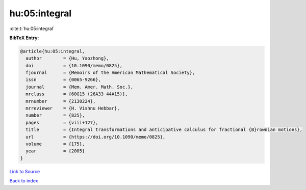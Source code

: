 hu:05:integral
==============

:cite:t:`hu:05:integral`

**BibTeX Entry:**

.. code-block:: bibtex

   @article{hu:05:integral,
     author        = {Hu, Yaozhong},
     doi           = {10.1090/memo/0825},
     fjournal      = {Memoirs of the American Mathematical Society},
     issn          = {0065-9266},
     journal       = {Mem. Amer. Math. Soc.},
     mrclass       = {60G15 (26A33 44A15)},
     mrnumber      = {2130224},
     mrreviewer    = {H. Vishnu Hebbar},
     number        = {825},
     pages         = {viii+127},
     title         = {Integral transformations and anticipative calculus for fractional {B}rownian motions},
     url           = {https://doi.org/10.1090/memo/0825},
     volume        = {175},
     year          = {2005}
   }

`Link to Source <https://doi.org/10.1090/memo/0825},>`_


`Back to index <../By-Cite-Keys.html>`_
